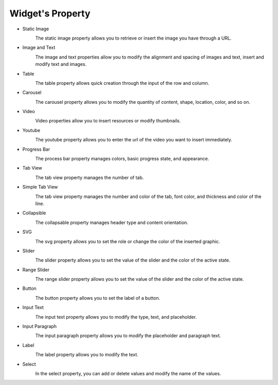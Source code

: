 Widget's Property
---------------------

- Static Image
    .. image:: /_static/panels/style/property/001_static.png

    The static image property allows you to retrieve or insert the image you have through a URL.

- Image and Text
    .. image:: /_static/panels/style/property/002_imgntext.png

    The image and text properties allow you to modify the alignment and spacing of images and text, insert and modify text and images.

- Table
    .. image:: /_static/panels/style/property/003_table.png

    The table property allows quick creation through the input of the row and column.

- Carousel
    .. image:: /_static/panels/style/property/004_carousel.png

    The carousel property allows you to modify the quantity of content, shape, location, color, and so on.

- Video
    .. image:: /_static/panels/style/property/005_video.png

    Video properties allow you to insert resources or modify thumbnails.

- Youtube
    .. image:: /_static/panels/style/property/006_youtube.png

    The youtube property allows you to enter the url of the video you want to insert immediately.

- Progress Bar
    .. image:: /_static/panels/style/property/007_progress.png

    The process bar property manages colors, basic progress state, and appearance.

- Tab View
    .. image:: /_static/panels/style/property/008_tab.png

    The tab view property manages the number of tab.

- Simple Tab View
    .. image:: /_static/panels/style/property/009_simple.png

    The tab view property manages the number and color of the tab, font color, and thickness and color of the line.

- Collapsible
    .. image:: /_static/panels/style/property/010_collapsible.png

    The collapsable property manages header type and content orientation.

- SVG
    .. image:: /_static/panels/style/property/011_svg_new.png

    The svg property allows you to set the role or change the color of the inserted graphic.

- Slider
    .. image:: /_static/panels/style/property/012_slider.png

    The slider property allows you to set the value of the slider and the color of the active state.

- Range Slider
    .. image:: /_static/panels/style/property/013_range.png

    The range slider property allows you to set the value of the slider and the color of the active state.

- Button
    .. image:: /_static/panels/style/property/014_btn.png

    The button property allows you to set the label of a button.

- Input Text
    .. image:: /_static/panels/style/property/015_input_txt.png

    The input text property allows you to modify the type, text, and placeholder.

- Input Paragraph
    .. image:: /_static/panels/style/property/016_input_p.png

    The input paragraph property allows you to modify the placeholder and paragraph text.

- Label
    .. image:: /_static/panels/style/property/017_label.png

    The label property allows you to modify the text.

- Select
    .. image:: /_static/panels/style/property/018_select.png

    In the select property, you can add or delete values and modify the name of the values.
